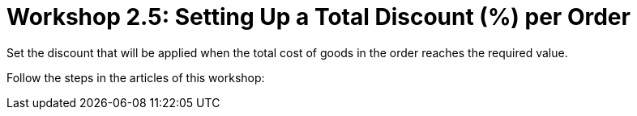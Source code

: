 = Workshop 2.5: Setting Up a Total Discount (%) per Order

Set the discount that will be applied when the total cost of goods in
the order reaches the required value.

Follow the steps in the articles of this workshop:


